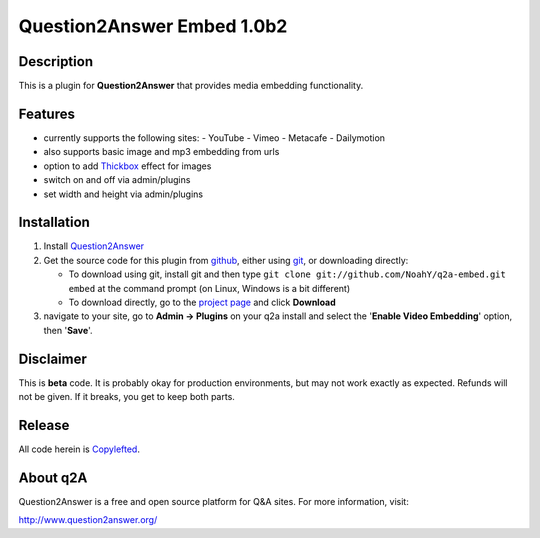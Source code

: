 ===========================
Question2Answer Embed 1.0b2
===========================
-----------
Description
-----------
This is a plugin for **Question2Answer** that provides media embedding functionality.

--------
Features
--------
- currently supports the following sites:
  - YouTube
  - Vimeo
  - Metacafe
  - Dailymotion
- also supports basic image and mp3 embedding from urls
- option to add Thickbox_ effect for images
- switch on and off via admin/plugins
- set width and height via admin/plugins

.. _Thickbox: http://jquery.com/demo/thickbox/

------------
Installation
------------
#. Install Question2Answer_
#. Get the source code for this plugin from github_, either using git_, or downloading directly:

   - To download using git, install git and then type 
     ``git clone git://github.com/NoahY/q2a-embed.git embed``
     at the command prompt (on Linux, Windows is a bit different)
   - To download directly, go to the `project page`_ and click **Download**

#. navigate to your site, go to **Admin -> Plugins** on your q2a install and select the '**Enable Video Embedding**' option, then '**Save**'.

.. _Question2Answer: http://www.question2answer.org/install.php
.. _git: http://git-scm.com/
.. _github:
.. _project page: https://github.com/NoahY/q2a-embed

----------
Disclaimer
----------
This is **beta** code.  It is probably okay for production environments, but may not work exactly as expected.  Refunds will not be given.  If it breaks, you get to keep both parts.

-------
Release
-------
All code herein is Copylefted_.

.. _Copylefted: http://en.wikipedia.org/wiki/Copyleft

---------
About q2A
---------
Question2Answer is a free and open source platform for Q&A sites. For more information, visit:

http://www.question2answer.org/

